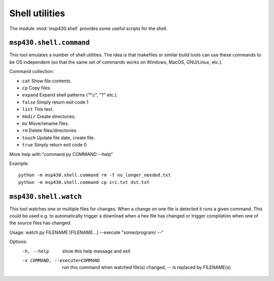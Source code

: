 =================
 Shell utilities
=================

The module :mod:`msp430.shell` provides some useful scripts for the shell.

``msp430.shell.command``
========================

This tool emulates a number of shell utilities. The idea is that makefiles or
similar build tools can use these commands to be OS independent (so that the
same set of commands works on Windows, MacOS, GNU/Linux, etc.).

Command collection:

- ``cat``     Show file contents.
- ``cp``      Copy files.
- ``expand``  Expand shell patterns ("\*.c", "?" etc.).
- ``false``   Simply return exit code 1
- ``list``    This text.
- ``mkdir``   Create directories.
- ``mv``      Move/rename files.
- ``rm``      Delete files/directories.
- ``touch``   Update file date, create file.
- ``true``    Simply return exit code 0

More help with "command.py COMMAND --help"

Example::

    python -m msp430.shell.command rm -f no_longer_needed.txt
    python -m msp430.shell.command cp src.txt dst.txt


``msp430.shell.watch``
======================

This tool watches one or multiple files for changes. When a change on one file
is detected it runs a given command. This could be used e.g. to automatically
trigger a download when a hex file has changed or trigger compilation when one
of the source files has changed.

Usage: watch.py FILENAME \[FILENAME...\] --execute "some/program/ --"

Options:
  -h, --help            show this help message and exit
  -x COMMAND, --execute=COMMAND
                        run this command when watched file(s) changed, -- is
                        replaced by FILENAME(s)

